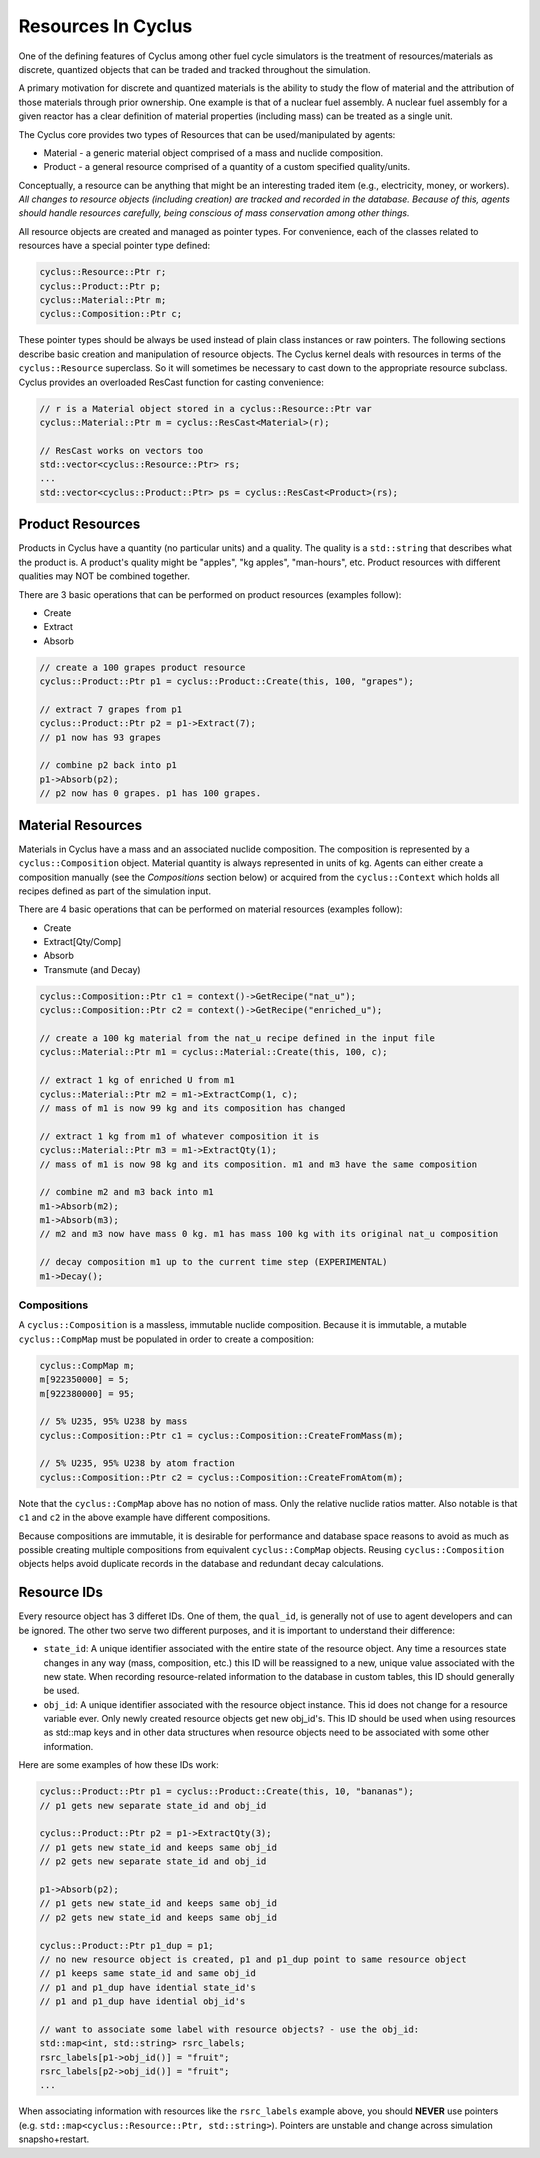 
Resources In Cyclus
=================================

One of the defining features of Cyclus among other fuel cycle simulators is
the treatment of resources/materials as discrete, quantized objects that can
be traded and tracked throughout the simulation.

A primary motivation for discrete and quantized materials is the ability to
study the flow of material and the attribution of those materials through
prior ownership.  One example is that of a nuclear fuel assembly.  A nuclear
fuel assembly for a given reactor has a clear definition of material
properties (including mass) can be treated as a single unit.

The Cyclus core provides two types of Resources that can be used/manipulated
by agents:

* Material - a generic material object comprised of a mass and nuclide
  composition.

* Product - a general resource comprised of a quantity of a custom specified
  quality/units.

Conceptually, a resource can be anything that might be an interesting traded
item (e.g., electricity, money, or workers).  *All changes to resource objects
(including creation) are tracked and recorded in the database.  Because of
this, agents should handle resources carefully, being conscious of mass
conservation among other things.*

All resource objects are created and managed as pointer types. For
convenience, each of the classes related to resources have a special pointer
type defined:

.. code-block:: c++

    cyclus::Resource::Ptr r;
    cyclus::Product::Ptr p;
    cyclus::Material::Ptr m;
    cyclus::Composition::Ptr c;

These pointer types should be always be used instead of plain class instances
or raw pointers.  The following sections describe basic creation and
manipulation of resource objects.  The Cyclus kernel deals with resources in
terms of the ``cyclus::Resource`` superclass.  So it will sometimes be
necessary to cast down to the appropriate resource subclass.  Cyclus provides
an overloaded ResCast function for casting convenience:

.. code-block:: c++

    // r is a Material object stored in a cyclus::Resource::Ptr var
    cyclus::Material::Ptr m = cyclus::ResCast<Material>(r);

    // ResCast works on vectors too
    std::vector<cyclus::Resource::Ptr> rs;
    ...
    std::vector<cyclus::Product::Ptr> ps = cyclus::ResCast<Product>(rs);

Product Resources
-------------------

Products in Cyclus have a quantity (no particular units) and a quality.
The quality is a ``std::string`` that describes what the product is.  A
product's quality might be "apples", "kg apples", "man-hours", etc.  Product
resources with different qualities may NOT be combined together.  

There are 3 basic operations that can be performed on product resources
(examples follow):

* Create
* Extract
* Absorb

.. code-block:: c++

    // create a 100 grapes product resource
    cyclus::Product::Ptr p1 = cyclus::Product::Create(this, 100, "grapes");

    // extract 7 grapes from p1
    cyclus::Product::Ptr p2 = p1->Extract(7);
    // p1 now has 93 grapes

    // combine p2 back into p1
    p1->Absorb(p2);
    // p2 now has 0 grapes. p1 has 100 grapes.

Material Resources
-------------------

Materials in Cyclus have a mass and an associated nuclide composition.  The
composition is represented by a  ``cyclus::Composition`` object.  Material
quantity is always represented in units of kg. Agents can either create a
composition manually (see the *Compositions* section below) or acquired from
the ``cyclus::Context`` which holds all recipes defined as part of the
simulation input.

There are 4 basic operations that can be performed on material resources
(examples follow):

* Create
* Extract[Qty/Comp]
* Absorb
* Transmute (and Decay)

.. code-block:: c++

    cyclus::Composition::Ptr c1 = context()->GetRecipe("nat_u");
    cyclus::Composition::Ptr c2 = context()->GetRecipe("enriched_u");

    // create a 100 kg material from the nat_u recipe defined in the input file
    cyclus::Material::Ptr m1 = cyclus::Material::Create(this, 100, c);

    // extract 1 kg of enriched U from m1
    cyclus::Material::Ptr m2 = m1->ExtractComp(1, c);
    // mass of m1 is now 99 kg and its composition has changed

    // extract 1 kg from m1 of whatever composition it is
    cyclus::Material::Ptr m3 = m1->ExtractQty(1);
    // mass of m1 is now 98 kg and its composition. m1 and m3 have the same composition

    // combine m2 and m3 back into m1
    m1->Absorb(m2);
    m1->Absorb(m3);
    // m2 and m3 now have mass 0 kg. m1 has mass 100 kg with its original nat_u composition

    // decay composition m1 up to the current time step (EXPERIMENTAL)
    m1->Decay();

Compositions
++++++++++++++

A ``cyclus::Composition`` is a massless, immutable nuclide composition.
Because it is immutable, a mutable ``cyclus::CompMap`` must be populated in
order to create a composition:

.. code-block:: c++

    cyclus::CompMap m;
    m[922350000] = 5;
    m[922380000] = 95;

    // 5% U235, 95% U238 by mass
    cyclus::Composition::Ptr c1 = cyclus::Composition::CreateFromMass(m);

    // 5% U235, 95% U238 by atom fraction
    cyclus::Composition::Ptr c2 = cyclus::Composition::CreateFromAtom(m);

Note that the ``cyclus::CompMap`` above has no notion of mass.  Only the
relative nuclide ratios matter.  Also notable is that ``c1`` and ``c2`` in the
above example have different compositions.

Because compositions are immutable, it is desirable for performance and
database space reasons to avoid as much as possible creating multiple
compositions from equivalent ``cyclus::CompMap`` objects.  Reusing
``cyclus::Composition`` objects helps avoid duplicate records in the
database and redundant decay calculations.

Resource IDs
---------------

Every resource object has 3 differet IDs.  One of them, the ``qual_id``, is
generally not of use to agent developers and can be ignored.  The other two
serve two different purposes, and it is important to understand their
difference:

* ``state_id``: A unique identifier associated with the entire state of the
  resource object.  Any time a resources state changes in any way (mass,
  composition, etc.) this ID will be reassigned to a new, unique value
  associated with the new state.  When recording resource-related information
  to the database in custom tables, this ID should generally be used.

* ``obj_id``: A unique identifier associated with the resource object
  instance.  This id does not change for a resource variable ever.  Only newly
  created resource objects get new obj_id's.  This ID should be used when using
  resources as std::map keys and in other data structures when resource
  objects need to be associated with some other information.

Here are some examples of how these IDs work:

.. code-block:: c++

    cyclus::Product::Ptr p1 = cyclus::Product::Create(this, 10, "bananas");
    // p1 gets new separate state_id and obj_id

    cyclus::Product::Ptr p2 = p1->ExtractQty(3);
    // p1 gets new state_id and keeps same obj_id
    // p2 gets new separate state_id and obj_id

    p1->Absorb(p2);
    // p1 gets new state_id and keeps same obj_id
    // p2 gets new state_id and keeps same obj_id

    cyclus::Product::Ptr p1_dup = p1;
    // no new resource object is created, p1 and p1_dup point to same resource object
    // p1 keeps same state_id and same obj_id
    // p1 and p1_dup have idential state_id's
    // p1 and p1_dup have idential obj_id's

    // want to associate some label with resource objects? - use the obj_id:
    std::map<int, std::string> rsrc_labels;
    rsrc_labels[p1->obj_id()] = "fruit";
    rsrc_labels[p2->obj_id()] = "fruit";
    ...

When associating information with resources like the ``rsrc_labels`` example
above, you should **NEVER** use pointers (e.g.
``std::map<cyclus::Resource::Ptr, std::string>``).  Pointers are unstable and
change across simulation snapsho+restart.
